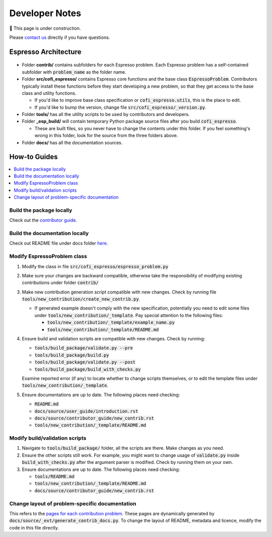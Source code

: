 ===============
Developer Notes
===============

🚧 This page is under construction. 

Please `contact us <../user_guide/faq.html>`_ directly if you have questions.

Espresso Architecture
=====================

.. figure:: ../_static/espresso_arch.svg
    :align: center

- Folder **contrib/** contains subfolders for each Espresso problem. Each Espresso
  problem has a self-contained subfolder with :code:`problem_name` as the folder name.

- Folder **src/cofi_espresso/** contains Espresso core functions and the base class
  :code:`EspressoProblem`. Contributors typically install these functions before they
  start developing a new problem, so that they get access to the base class and utility
  functions.

  - If you'd like to improve base class specification or :code:`cofi_espresso.utils`,
    this is the place to edit.

  - If you'd like to bump the version, change file :code:`src/cofi_espresso/_version.py`.

- Folder **tools/** has all the utility scripts to be used by contributors and 
  developers.

- Folder **_esp_build/** will contain temporary Python package source files after you
  build :code:`cofi_espresso`.

  - These are built files, so you never have to change the contents under this folder. 
    If you feel something's wrong in this folder, look for the source from the three 
    folders above.

- Folder **docs/** has all the documentation sources.


How-to Guides
=============

.. contents::
    :local:


Build the package locally
-------------------------

Check out the `contributor guide  <../contributor_guide/new_contrib.html>`_.


Build the documentation locally
-------------------------------

Check out README file under docs folder 
`here <https://github.com/jwhhh/espresso/tree/main/docs/README.md>`_.


Modify EspressoProblem class
----------------------------

1. Modify the class in file :code:`src/cofi_espresso/espresso_problem.py`
2. Make sure your changes are backward compatible, otherwise take the responsibility of
   modifying existing contributions under folder :code:`contrib/`
3. Make new contribution generation script compatible with new changes. Check by running 
   file :code:`tools/new_contribution/create_new_contrib.py`. 

   - If generated example doesn't comply with the new specification, potentially you need 
     to edit some files under :code:`tools/new_contribution/_template`. Pay special 
     attention to the following files:

     - :code:`tools/new_contribution/_template/example_name.py`
     - :code:`tools/new_contribution/_template/README.md`

4. Ensure build and validation scripts are compatible with new changes. Check by running:

   - :code:`tools/build_package/validate.py --pre`
   - :code:`tools/build_package/build.py`
   - :code:`tools/build_package/validate.py --post`
   - :code:`tools/build_package/build_with_checks.py`
   
   Examine reported error (if any) to locate whether to change scripts themselves, or to
   edit the template files under :code:`tools/new_contribution/_template`.

5. Ensure documentations are up to date. The following places need checking:

   - :code:`README.md`
   - :code:`docs/source/user_guide/introduction.rst`
   - :code:`docs/source/contributor_guide/new_contrib.rst`
   - :code:`tools/new_contribution/_template/README.md`


Modify build/validation scripts
-------------------------------

1. Navigate to :code:`tools/build_package/` folder, all the scripts are there. Make changes as you need.
2. Ensure the other scripts still work. For example, you might want to change usage of :code:`validate.py`
   inside :code:`build_with_checks.py` after the argument parser is modified. Check by running them on
   your own.
3. Ensure documentations are up to date. The following places need checking:

   - :code:`tools/README.md`
   - :code:`tools/new_contribution/_template/README.md`
   - :code:`docs/source/contributor_guide/new_contrib.rst`


Change layout of problem-specific documentation
-----------------------------------------------

This refers to the 
`pages for each contribution problem <https://cofi-espresso.readthedocs.io/en/latest/user_guide/contrib/index.html>`_.
These pages are dynamically generated by :code:`docs/source/_ext/generate_contrib_docs.py`.
To change the layout of README, metadata and licence, modify the code in this file directly.

